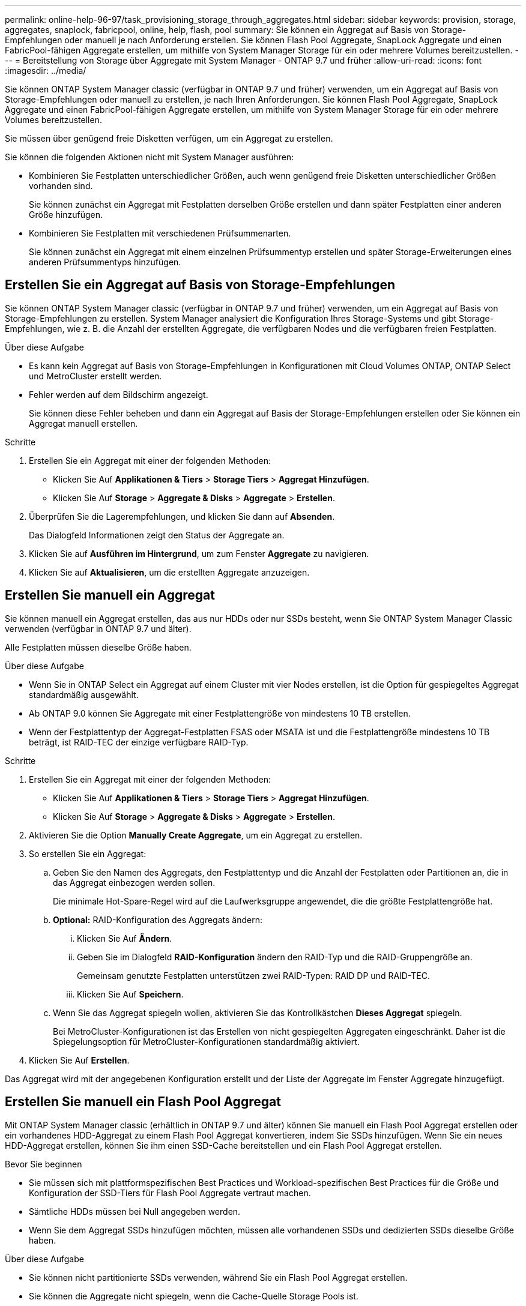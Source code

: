 ---
permalink: online-help-96-97/task_provisioning_storage_through_aggregates.html 
sidebar: sidebar 
keywords: provision, storage, aggregates, snaplock, fabricpool, online, help, flash, pool 
summary: Sie können ein Aggregat auf Basis von Storage-Empfehlungen oder manuell je nach Anforderung erstellen. Sie können Flash Pool Aggregate, SnapLock Aggregate und einen FabricPool-fähigen Aggregate erstellen, um mithilfe von System Manager Storage für ein oder mehrere Volumes bereitzustellen. 
---
= Bereitstellung von Storage über Aggregate mit System Manager - ONTAP 9.7 und früher
:allow-uri-read: 
:icons: font
:imagesdir: ../media/


[role="lead"]
Sie können ONTAP System Manager classic (verfügbar in ONTAP 9.7 und früher) verwenden, um ein Aggregat auf Basis von Storage-Empfehlungen oder manuell zu erstellen, je nach Ihren Anforderungen. Sie können Flash Pool Aggregate, SnapLock Aggregate und einen FabricPool-fähigen Aggregate erstellen, um mithilfe von System Manager Storage für ein oder mehrere Volumes bereitzustellen.

Sie müssen über genügend freie Disketten verfügen, um ein Aggregat zu erstellen.

Sie können die folgenden Aktionen nicht mit System Manager ausführen:

* Kombinieren Sie Festplatten unterschiedlicher Größen, auch wenn genügend freie Disketten unterschiedlicher Größen vorhanden sind.
+
Sie können zunächst ein Aggregat mit Festplatten derselben Größe erstellen und dann später Festplatten einer anderen Größe hinzufügen.

* Kombinieren Sie Festplatten mit verschiedenen Prüfsummenarten.
+
Sie können zunächst ein Aggregat mit einem einzelnen Prüfsummentyp erstellen und später Storage-Erweiterungen eines anderen Prüfsummentyps hinzufügen.





== Erstellen Sie ein Aggregat auf Basis von Storage-Empfehlungen

Sie können ONTAP System Manager classic (verfügbar in ONTAP 9.7 und früher) verwenden, um ein Aggregat auf Basis von Storage-Empfehlungen zu erstellen. System Manager analysiert die Konfiguration Ihres Storage-Systems und gibt Storage-Empfehlungen, wie z. B. die Anzahl der erstellten Aggregate, die verfügbaren Nodes und die verfügbaren freien Festplatten.

.Über diese Aufgabe
* Es kann kein Aggregat auf Basis von Storage-Empfehlungen in Konfigurationen mit Cloud Volumes ONTAP, ONTAP Select und MetroCluster erstellt werden.
* Fehler werden auf dem Bildschirm angezeigt.
+
Sie können diese Fehler beheben und dann ein Aggregat auf Basis der Storage-Empfehlungen erstellen oder Sie können ein Aggregat manuell erstellen.



.Schritte
. Erstellen Sie ein Aggregat mit einer der folgenden Methoden:
+
** Klicken Sie Auf *Applikationen & Tiers* > *Storage Tiers* > *Aggregat Hinzufügen*.
** Klicken Sie Auf *Storage* > *Aggregate & Disks* > *Aggregate* > *Erstellen*.


. Überprüfen Sie die Lagerempfehlungen, und klicken Sie dann auf *Absenden*.
+
Das Dialogfeld Informationen zeigt den Status der Aggregate an.

. Klicken Sie auf *Ausführen im Hintergrund*, um zum Fenster *Aggregate* zu navigieren.
. Klicken Sie auf *Aktualisieren*, um die erstellten Aggregate anzuzeigen.




== Erstellen Sie manuell ein Aggregat

Sie können manuell ein Aggregat erstellen, das aus nur HDDs oder nur SSDs besteht, wenn Sie ONTAP System Manager Classic verwenden (verfügbar in ONTAP 9.7 und älter).

Alle Festplatten müssen dieselbe Größe haben.

.Über diese Aufgabe
* Wenn Sie in ONTAP Select ein Aggregat auf einem Cluster mit vier Nodes erstellen, ist die Option für gespiegeltes Aggregat standardmäßig ausgewählt.
* Ab ONTAP 9.0 können Sie Aggregate mit einer Festplattengröße von mindestens 10 TB erstellen.
* Wenn der Festplattentyp der Aggregat-Festplatten FSAS oder MSATA ist und die Festplattengröße mindestens 10 TB beträgt, ist RAID-TEC der einzige verfügbare RAID-Typ.


.Schritte
. Erstellen Sie ein Aggregat mit einer der folgenden Methoden:
+
** Klicken Sie Auf *Applikationen & Tiers* > *Storage Tiers* > *Aggregat Hinzufügen*.
** Klicken Sie Auf *Storage* > *Aggregate & Disks* > *Aggregate* > *Erstellen*.


. Aktivieren Sie die Option *Manually Create Aggregate*, um ein Aggregat zu erstellen.
. So erstellen Sie ein Aggregat:
+
.. Geben Sie den Namen des Aggregats, den Festplattentyp und die Anzahl der Festplatten oder Partitionen an, die in das Aggregat einbezogen werden sollen.
+
Die minimale Hot-Spare-Regel wird auf die Laufwerksgruppe angewendet, die die größte Festplattengröße hat.

.. *Optional:* RAID-Konfiguration des Aggregats ändern:
+
... Klicken Sie Auf *Ändern*.
... Geben Sie im Dialogfeld *RAID-Konfiguration* ändern den RAID-Typ und die RAID-Gruppengröße an.
+
Gemeinsam genutzte Festplatten unterstützen zwei RAID-Typen: RAID DP und RAID-TEC.

... Klicken Sie Auf *Speichern*.


.. Wenn Sie das Aggregat spiegeln wollen, aktivieren Sie das Kontrollkästchen *Dieses Aggregat* spiegeln.
+
Bei MetroCluster-Konfigurationen ist das Erstellen von nicht gespiegelten Aggregaten eingeschränkt. Daher ist die Spiegelungsoption für MetroCluster-Konfigurationen standardmäßig aktiviert.



. Klicken Sie Auf *Erstellen*.


Das Aggregat wird mit der angegebenen Konfiguration erstellt und der Liste der Aggregate im Fenster Aggregate hinzugefügt.



== Erstellen Sie manuell ein Flash Pool Aggregat

Mit ONTAP System Manager classic (erhältlich in ONTAP 9.7 und älter) können Sie manuell ein Flash Pool Aggregat erstellen oder ein vorhandenes HDD-Aggregat zu einem Flash Pool Aggregat konvertieren, indem Sie SSDs hinzufügen. Wenn Sie ein neues HDD-Aggregat erstellen, können Sie ihm einen SSD-Cache bereitstellen und ein Flash Pool Aggregat erstellen.

.Bevor Sie beginnen
* Sie müssen sich mit plattformspezifischen Best Practices und Workload-spezifischen Best Practices für die Größe und Konfiguration der SSD-Tiers für Flash Pool Aggregate vertraut machen.
* Sämtliche HDDs müssen bei Null angegeben werden.
* Wenn Sie dem Aggregat SSDs hinzufügen möchten, müssen alle vorhandenen SSDs und dedizierten SSDs dieselbe Größe haben.


.Über diese Aufgabe
* Sie können nicht partitionierte SSDs verwenden, während Sie ein Flash Pool Aggregat erstellen.
* Sie können die Aggregate nicht spiegeln, wenn die Cache-Quelle Storage Pools ist.
* Ab ONTAP 9.0 können Sie Aggregate mit einer Festplattengröße von mindestens 10 TB erstellen.
* Wenn der Festplattentyp der Aggregat-Festplatten FSAS oder MSATA ist und die Festplattengröße mindestens 10 TB beträgt, ist RAID-TEC die einzige Option, die für den RAID-Typ verfügbar ist.


.Schritte
. Erstellen Sie ein Aggregat mit einer der folgenden Methoden:
+
** Klicken Sie Auf *Applikationen & Tiers* > *Storage Tiers* > *Aggregat Hinzufügen*.
** Klicken Sie Auf *Storage* > *Aggregate & Disks* > *Aggregate* > *Erstellen*.


. Aktivieren Sie die Option *Manually Create Aggregate*, um ein Aggregat zu erstellen.
. Geben Sie im Fenster *Create Aggregate* den Namen des Aggregats, den Festplattentyp und die Anzahl der Festplatten oder Partitionen an, die für die HDDs im Aggregat berücksichtigt werden sollen.
. Wenn Sie das Aggregat spiegeln wollen, aktivieren Sie das Kontrollkästchen *Dieses Aggregat* spiegeln.
+
Bei MetroCluster-Konfigurationen ist das Erstellen von nicht gespiegelten Aggregaten eingeschränkt. Daher ist die Spiegelungsoption für MetroCluster-Konfigurationen standardmäßig aktiviert.

. Klicken Sie *Verwenden Sie Flash Pool Cache mit diesem Aggregat*.
. Geben Sie die Cache-Quelle an:
+
|===
| Wenn Sie die Cache-Quelle auswählen möchten, als... | Dann... 


 a| 
Storage-Pools
 a| 
.. Wählen Sie *Speicherpools* als Cache-Quelle aus.
.. Wählen Sie den Speicherpool aus, aus dem der Cache abgerufen werden kann, und geben Sie dann die Cachegröße an.
.. Ändern Sie gegebenenfalls den RAID-Typ.




 a| 
Dedizierte SSDs
 a| 
.. Wählen Sie als Cache-Quelle * Dedicated SSDs* aus.
.. Wählen Sie die SSD-Größe und die Anzahl der SSDs aus, die im Aggregat enthalten sein sollen.
.. Ändern Sie die RAID-Konfiguration, falls erforderlich:
+
... Klicken Sie Auf *Ändern*.
... Geben Sie im Dialogfeld RAID-Konfiguration ändern den RAID-Typ und die RAID-Gruppengröße an.
... Klicken Sie Auf *Speichern*.




|===
. Klicken Sie Auf *Erstellen*.


Das Flash Pool Aggregat wird mit der angegebenen Konfiguration erstellt und der Liste der Aggregate im Fenster Aggregate hinzugefügt.



== Manuelles Erstellen eines SnapLock Aggregats

Sie können System Manager Classic (verfügbar in ONTAP 9.7 und früher) verwenden, um manuell ein SnapLock-Compliance-Aggregat oder ein SnapLock Enterprise-Aggregat zu erstellen. Sie können SnapLock Volumes auf diesen Aggregaten erstellen, die mit WORM-Funktionen „`write once, read many`“ (WORM) verfügbar sind.

Die SnapLock Lizenz muss hinzugefügt worden sein.

.Über diese Aufgabe
* In MetroCluster Konfigurationen können nur SnapLock Enterprise Aggregate erstellt werden.
* Bei Array-LUNs werden nur SnapLock Enterprise Aggregate unterstützt.
* Ab ONTAP 9.0 können Sie Aggregate mit einer Festplattengröße von mindestens 10 TB erstellen.
* Wenn der Festplattentyp der Aggregat-Festplatten FSAS oder MSATA ist und die Festplattengröße mindestens 10 TB beträgt, ist RAID-TEC die einzige Option, die für den RAID-Typ verfügbar ist.
* Ab ONTAP 9.1 können Sie ein SnapLock Aggregat auf einer AFF Plattform erstellen.


.Schritte
. Erstellen Sie ein SnapLock Aggregat mit einer der folgenden Methoden:
+
** Klicken Sie Auf *Applikationen & Tiers* > *Storage Tiers* > *Aggregat Hinzufügen*.
** Klicken Sie Auf *Storage* > *Aggregate & Disks* > *Aggregate* > *Erstellen*.


. Aktivieren Sie die Option *Manually Create Aggregate*, um ein Aggregat zu erstellen.
. So erstellen Sie ein SnapLock Aggregat:
+
.. Geben Sie den Namen des Aggregats, den Festplattentyp und die Anzahl der Festplatten oder Partitionen an, die in das Aggregat einbezogen werden sollen.
+
Sie können den Namen eines SnapLock Compliance-Aggregats nicht ändern, nachdem Sie das Aggregat erstellt haben.

+
Die minimale Hot-Spare-Regel wird auf die Laufwerksgruppe angewendet, die die größte Festplattengröße hat.

.. *Optional:* RAID-Konfiguration des Aggregats ändern:
+
... Klicken Sie Auf *Ändern*.
... Geben Sie im Dialogfeld RAID-Konfiguration ändern den RAID-Typ und die RAID-Gruppengröße an.
+
Gemeinsam genutzte Festplatten unterstützen zwei RAID-Typen: RAID-DP und RAID-TEC.

... Klicken Sie Auf *Speichern*.


.. Geben Sie den SnapLock-Typ an.
.. Wenn Sie das System ComplexClock nicht initialisiert haben, aktivieren Sie das Kontrollkästchen *ComplianceClock initialisieren*.
+
Diese Option wird nicht angezeigt, wenn die ComplexClock bereits auf dem Knoten initialisiert ist.

+
[NOTE]
====
Sie müssen sicherstellen, dass die aktuelle Systemzeit korrekt ist. Die ComlianceClock wird basierend auf der Systemuhr eingestellt. Sobald die ComplexClock eingestellt ist, können Sie die ComplianceClock nicht ändern oder beenden.

====
.. *Optional:* Wenn Sie das Aggregat spiegeln wollen, aktivieren Sie das Kontrollkästchen *dieses Aggregat spiegeln*.
+
Bei MetroCluster-Konfigurationen ist das Erstellen von nicht gespiegelten Aggregaten eingeschränkt. Daher ist die Spiegelungsoption für MetroCluster-Konfigurationen standardmäßig aktiviert.

+
Standardmäßig ist die Spiegelungsoption für SnapLock Compliance-Aggregate deaktiviert.



. Klicken Sie Auf *Erstellen*.




== Manuelles Erstellen eines FabricPool fähigen Aggregats

Mithilfe von ONTAP System Manager classic (verfügbar ab ONTAP 9.7) kann manuell ein FabricPool-fähiges Aggregat erstellt oder ein vorhandenes SSD-Aggregat in ein FabricPool-fähiges Aggregat konvertiert werden, indem ein Cloud-Tier an das SSD-Aggregat angehängt wird.

.Bevor Sie beginnen
* Sie müssen eine Cloud-Tier erstellt und an den Cluster angeschlossen haben, in dem sich das SSD-Aggregat befindet.
* Ein Cloud-Tier vor Ort muss erstellt worden sein.
* Zwischen dem Cloud Tier und dem Aggregat muss eine dedizierte Netzwerkverbindung bestehen.


Die folgenden Objektspeicher können als Cloud-Tiers verwendet werden:

* StorageGRID
* Alibaba Cloud (ab System Manager 9.6)
* Amazon Web Services (AWS) Simple Storage Service (S3)
* Amazon Web Services (AWS) Commercial Cloud Service (C2S)
* Microsoft Azure Blob Storage
* IBM Cloud
* Google Cloud


[NOTE]
====
* Azure Stack, bei dem es sich um lokale Azure Services handelt, wird nicht unterstützt.
* Wenn Sie einen beliebigen Objektspeicher außer StorageGRID als Cloud-Tier verwenden möchten, müssen Sie über die FabricPool Kapazitätslizenz verfügen.


====
.Schritte
. Mit einer der folgenden Methoden erstellen Sie ein FabricPool-fähiges Aggregat:
+
** Klicken Sie Auf *Applikationen & Tiers* > *Storage Tiers* > *Aggregat Hinzufügen*.
** Klicken Sie Auf *Storage* > *Aggregate & Disks* > *Aggregate* > *Erstellen*.


. Aktivieren Sie die Option *Manually Create Aggregate*, um ein Aggregat zu erstellen.
. Erstellung eines FabricPool-fähigen Aggregats:
+
.. Geben Sie den Namen des Aggregats, den Festplattentyp und die Anzahl der Festplatten oder Partitionen an, die in das Aggregat einbezogen werden sollen.
+
[NOTE]
====
Nur rein Flash-basierte Aggregate unterstützen FabricPool-fähige Aggregate.

====
+
Die minimale Hot-Spare-Regel wird auf die Laufwerksgruppe angewendet, die die größte Festplattengröße hat.

.. *Optional:* RAID-Konfiguration des Aggregats ändern:
+
... Klicken Sie Auf *Ändern*.
... Geben Sie im Dialogfeld RAID-Konfiguration ändern den RAID-Typ und die RAID-Gruppengröße an.
+
Gemeinsam genutzte Festplatten unterstützen zwei RAID-Typen: RAID-DP und RAID-TEC.

... Klicken Sie Auf *Speichern*.




. Aktivieren Sie das Kontrollkästchen *FabricPool*, und wählen Sie dann eine Cloud-Ebene aus der Liste aus.
. Klicken Sie Auf *Erstellen*.


*Verwandte Informationen*

http://www.netapp.com/us/media/tr-4070.pdf["Technischer Bericht 4070 zu NetApp: Flash Pool Design und Implementierung"^]
